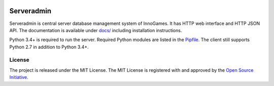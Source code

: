 .. image:: https://travis-ci.com/innogames/serveradmin.svg?branch=master
    :target: https://travis-ci.com/innogames/serveradmin

Serveradmin
===========

Serveradmin is central server database management system of InnoGames.  It
has HTTP web interface and HTTP JSON API.  The documentation is available
under `docs/ <docs>`_ including installation instructions.

Python 3.4+ is required to run the server.  Required Python modules are listed
in the `Pipfile <Pipfile>`_.  The client still supports Python 2.7 in addition
to Python 3.4+.

License
-------

The project is released under the MIT License.  The MIT License is registered
with and approved by the `Open Source Initiative <https://opensource.org/licenses/MIT>`_.
